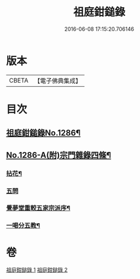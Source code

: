 #+TITLE: 祖庭鉗鎚錄 
#+DATE: 2016-06-08 17:15:20.706146

* 版本
 |     CBETA|【電子佛典集成】|

* 目次
** [[file:KR6q0172_001.txt::001-0375b1][祖庭鉗鎚錄No.1286¶]]
** [[file:KR6q0172_002.txt::002-0387b5][No.1286-A(附)宗門雜錄四條¶]]
*** [[file:KR6q0172_002.txt::002-0387b6][拈花¶]]
*** [[file:KR6q0172_002.txt::002-0387b14][五問]]
*** [[file:KR6q0172_002.txt::002-0388b20][覺夢堂重較五家宗派序¶]]
*** [[file:KR6q0172_002.txt::002-0389a4][一喝分五教¶]]

* 卷
[[file:KR6q0172_001.txt][祖庭鉗鎚錄 1]]
[[file:KR6q0172_002.txt][祖庭鉗鎚錄 2]]

